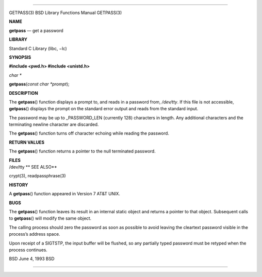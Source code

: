 --------------

GETPASS(3) BSD Library Functions Manual GETPASS(3)

**NAME**

**getpass** — get a password

**LIBRARY**

Standard C Library (libc, −lc)

**SYNOPSIS**

**#include <pwd.h>
#include <unistd.h>**

*char \**

**getpass**\ (*const char *prompt*);

**DESCRIPTION**

The **getpass**\ () function displays a prompt to, and reads in a
password from, */dev/tty*. If this file is not accessible,
**getpass**\ () displays the prompt on the standard error output and
reads from the standard input.

The password may be up to \_PASSWORD_LEN (currently 128) characters in
length. Any additional characters and the terminating newline character
are discarded.

The **getpass**\ () function turns off character echoing while reading
the password.

**RETURN VALUES**

The **getpass**\ () function returns a pointer to the null terminated
password.

| **FILES**
| /dev/tty **
  SEE ALSO**

crypt(3), readpassphrase(3)

**HISTORY**

A **getpass**\ () function appeared in Version 7 AT&T UNIX.

**BUGS**

The **getpass**\ () function leaves its result in an internal static
object and returns a pointer to that object. Subsequent calls to
**getpass**\ () will modify the same object.

The calling process should zero the password as soon as possible to
avoid leaving the cleartext password visible in the process’s address
space.

Upon receipt of a SIGTSTP, the input buffer will be flushed, so any
partially typed password must be retyped when the process continues.

BSD June 4, 1993 BSD

--------------
